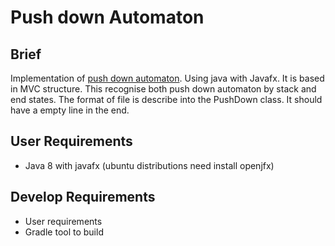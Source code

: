 * Push down Automaton

** Brief

Implementation of [[https://en.wikipedia.org/wiki/Pushdown_automaton][push down automaton]]. Using java with Javafx. It is based in MVC structure.
This recognise both push down automaton by stack and end states. The format of file is describe into
the PushDown class. It should have a empty line in the end.

** User Requirements
- Java 8 with javafx (ubuntu distributions need install openjfx)

** Develop Requirements
- User requirements
- Gradle tool to build

